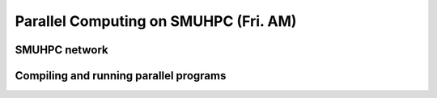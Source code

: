Parallel Computing on SMUHPC (Fri. AM)
========================================================



SMUHPC network
--------------------------------------------------------



Compiling and running parallel programs
--------------------------------------------------------



